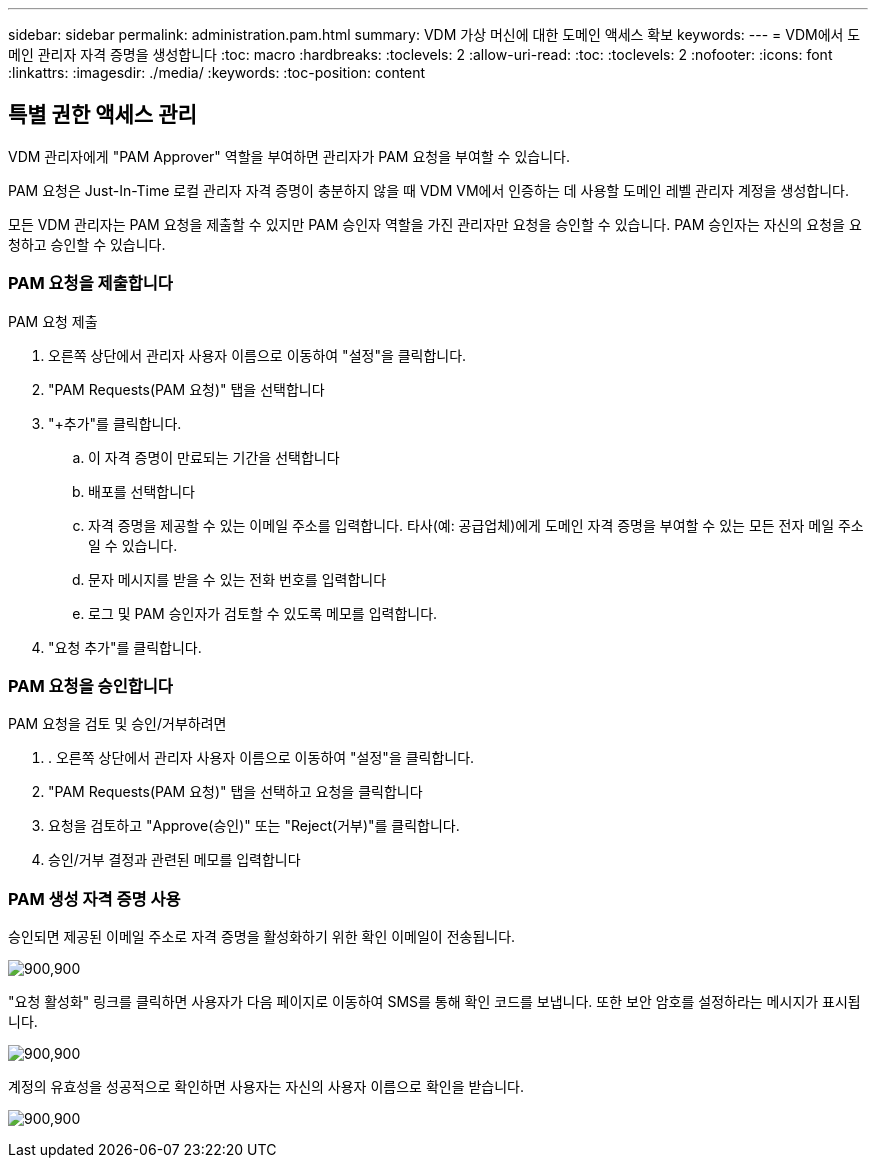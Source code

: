 ---
sidebar: sidebar 
permalink: administration.pam.html 
summary: VDM 가상 머신에 대한 도메인 액세스 확보 
keywords:  
---
= VDM에서 도메인 관리자 자격 증명을 생성합니다
:toc: macro
:hardbreaks:
:toclevels: 2
:allow-uri-read: 
:toc: 
:toclevels: 2
:nofooter: 
:icons: font
:linkattrs: 
:imagesdir: ./media/
:keywords: 
:toc-position: content




== 특별 권한 액세스 관리

VDM 관리자에게 "PAM Approver" 역할을 부여하면 관리자가 PAM 요청을 부여할 수 있습니다.

PAM 요청은 Just-In-Time 로컬 관리자 자격 증명이 충분하지 않을 때 VDM VM에서 인증하는 데 사용할 도메인 레벨 관리자 계정을 생성합니다.

모든 VDM 관리자는 PAM 요청을 제출할 수 있지만 PAM 승인자 역할을 가진 관리자만 요청을 승인할 수 있습니다. PAM 승인자는 자신의 요청을 요청하고 승인할 수 있습니다.



=== PAM 요청을 제출합니다

.PAM 요청 제출
. 오른쪽 상단에서 관리자 사용자 이름으로 이동하여 "설정"을 클릭합니다.
. "PAM Requests(PAM 요청)" 탭을 선택합니다
. "+추가"를 클릭합니다.
+
.. 이 자격 증명이 만료되는 기간을 선택합니다
.. 배포를 선택합니다
.. 자격 증명을 제공할 수 있는 이메일 주소를 입력합니다. 타사(예: 공급업체)에게 도메인 자격 증명을 부여할 수 있는 모든 전자 메일 주소일 수 있습니다.
.. 문자 메시지를 받을 수 있는 전화 번호를 입력합니다
.. 로그 및 PAM 승인자가 검토할 수 있도록 메모를 입력합니다.


. "요청 추가"를 클릭합니다.




=== PAM 요청을 승인합니다

.PAM 요청을 검토 및 승인/거부하려면
. . 오른쪽 상단에서 관리자 사용자 이름으로 이동하여 "설정"을 클릭합니다.
. "PAM Requests(PAM 요청)" 탭을 선택하고 요청을 클릭합니다
. 요청을 검토하고 "Approve(승인)" 또는 "Reject(거부)"를 클릭합니다.
. 승인/거부 결정과 관련된 메모를 입력합니다




=== PAM 생성 자격 증명 사용

승인되면 제공된 이메일 주소로 자격 증명을 활성화하기 위한 확인 이메일이 전송됩니다.

[role="thumb"]
image:administration.pam-c2382.png["900,900"]

"요청 활성화" 링크를 클릭하면 사용자가 다음 페이지로 이동하여 SMS를 통해 확인 코드를 보냅니다. 또한 보안 암호를 설정하라는 메시지가 표시됩니다.

[role="thumb"]
image:administration.pam-ea1ea.png["900,900"]

계정의 유효성을 성공적으로 확인하면 사용자는 자신의 사용자 이름으로 확인을 받습니다.

[role="thumb"]
image:administration.pam-01f30.png["900,900"]
